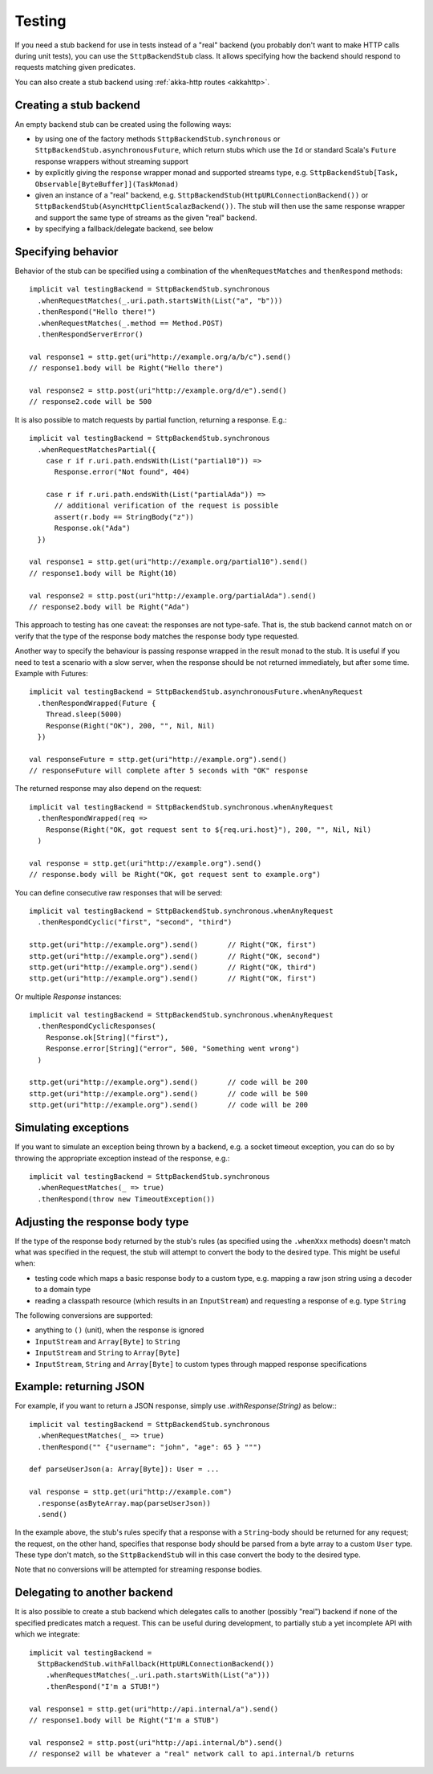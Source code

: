 Testing
=======

If you need a stub backend for use in tests instead of a "real" backend (you probably don't want to make HTTP calls during unit tests), you can use the ``SttpBackendStub`` class. It allows specifying how the backend should respond to requests matching given predicates.

You can also create a stub backend using :ref:`akka-http routes <akkahttp>`.

Creating a stub backend
-----------------------

An empty backend stub can be created using the following ways:

* by using one of the factory methods ``SttpBackendStub.synchronous`` or ``SttpBackendStub.asynchronousFuture``, which return stubs which use the ``Id`` or standard Scala's ``Future`` response wrappers without streaming support
* by explicitly giving the response wrapper monad and supported streams type, e.g. ``SttpBackendStub[Task, Observable[ByteBuffer]](TaskMonad)``
* given an instance of a "real" backend, e.g. ``SttpBackendStub(HttpURLConnectionBackend())`` or ``SttpBackendStub(AsyncHttpClientScalazBackend())``. The stub will then use the same response wrapper and support the same type of streams as the given "real" backend.
* by specifying a fallback/delegate backend, see below

Specifying behavior
-------------------

Behavior of the stub can be specified using a combination of the ``whenRequestMatches`` and ``thenRespond`` methods::

  implicit val testingBackend = SttpBackendStub.synchronous
    .whenRequestMatches(_.uri.path.startsWith(List("a", "b")))
    .thenRespond("Hello there!")
    .whenRequestMatches(_.method == Method.POST)
    .thenRespondServerError()

  val response1 = sttp.get(uri"http://example.org/a/b/c").send()
  // response1.body will be Right("Hello there")

  val response2 = sttp.post(uri"http://example.org/d/e").send()
  // response2.code will be 500

It is also possible to match requests by partial function, returning a response. E.g.::

  implicit val testingBackend = SttpBackendStub.synchronous
    .whenRequestMatchesPartial({
      case r if r.uri.path.endsWith(List("partial10")) =>
        Response.error("Not found", 404)

      case r if r.uri.path.endsWith(List("partialAda")) =>
        // additional verification of the request is possible
        assert(r.body == StringBody("z"))
        Response.ok("Ada")
    })

  val response1 = sttp.get(uri"http://example.org/partial10").send()
  // response1.body will be Right(10)

  val response2 = sttp.post(uri"http://example.org/partialAda").send()
  // response2.body will be Right("Ada")

This approach to testing has one caveat: the responses are not type-safe. That is, the stub backend cannot match on or verify that the type of the response body matches the response body type requested.

Another way to specify the behaviour is passing response wrapped in the result monad to the stub. It is useful if you need to test a scenario with a slow server, when the response should be not returned immediately, but after some time. Example with Futures: ::

  implicit val testingBackend = SttpBackendStub.asynchronousFuture.whenAnyRequest
    .thenRespondWrapped(Future {
      Thread.sleep(5000)
      Response(Right("OK"), 200, "", Nil, Nil)
    })

  val responseFuture = sttp.get(uri"http://example.org").send()
  // responseFuture will complete after 5 seconds with "OK" response

The returned response may also depend on the request: ::

  implicit val testingBackend = SttpBackendStub.synchronous.whenAnyRequest
    .thenRespondWrapped(req =>
      Response(Right("OK, got request sent to ${req.uri.host}"), 200, "", Nil, Nil)
    )

  val response = sttp.get(uri"http://example.org").send()
  // response.body will be Right("OK, got request sent to example.org")


You can define consecutive raw responses that will be served: ::

  implicit val testingBackend = SttpBackendStub.synchronous.whenAnyRequest
    .thenRespondCyclic("first", "second", "third")

  sttp.get(uri"http://example.org").send()       // Right("OK, first")
  sttp.get(uri"http://example.org").send()       // Right("OK, second")
  sttp.get(uri"http://example.org").send()       // Right("OK, third")
  sttp.get(uri"http://example.org").send()       // Right("OK, first")

Or multiple `Response` instances: ::

  implicit val testingBackend = SttpBackendStub.synchronous.whenAnyRequest
    .thenRespondCyclicResponses(
      Response.ok[String]("first"),
      Response.error[String]("error", 500, "Something went wrong")
    )

  sttp.get(uri"http://example.org").send()       // code will be 200
  sttp.get(uri"http://example.org").send()       // code will be 500
  sttp.get(uri"http://example.org").send()       // code will be 200


Simulating exceptions
---------------------

If you want to simulate an exception being thrown by a backend, e.g. a socket timeout exception, you can do so by throwing the appropriate exception instead of the response, e.g.::

  implicit val testingBackend = SttpBackendStub.synchronous
    .whenRequestMatches(_ => true)
    .thenRespond(throw new TimeoutException())

Adjusting the response body type
--------------------------------

If the type of the response body returned by the stub's rules (as specified using the ``.whenXxx`` methods) doesn't match what was specified in the request, the stub will attempt to convert the body to the desired type. This might be useful when:

* testing code which maps a basic response body to a custom type, e.g. mapping a raw json string using a decoder to a domain type
* reading a classpath resource (which results in an ``InputStream``) and requesting a response of e.g. type ``String``

The following conversions are supported:

* anything to ``()`` (unit), when the response is ignored
* ``InputStream`` and ``Array[Byte]`` to ``String``
* ``InputStream`` and ``String`` to ``Array[Byte]``
* ``InputStream``, ``String`` and ``Array[Byte]`` to custom types through mapped response specifications

Example: returning JSON
-----------------------

For example, if you want to return a JSON response, simply use `.withResponse(String)` as below:::

  implicit val testingBackend = SttpBackendStub.synchronous
    .whenRequestMatches(_ => true)
    .thenRespond("" {"username": "john", "age": 65 } """)

  def parseUserJson(a: Array[Byte]): User = ...

  val response = sttp.get(uri"http://example.com")
    .response(asByteArray.map(parseUserJson))
    .send()

In the example above, the stub's rules specify that a response with a ``String``-body should be returned for any request; the request, on the other hand, specifies that response body should be parsed from a byte array to a custom ``User`` type. These type don't match, so the ``SttpBackendStub`` will in this case convert the body to the desired type.

Note that no conversions will be attempted for streaming response bodies.

Delegating to another backend
-----------------------------

It is also possible to create a stub backend which delegates calls to another (possibly "real") backend if none of the specified predicates match a request. This can be useful during development, to partially stub a yet incomplete API with which we integrate::

  implicit val testingBackend =
    SttpBackendStub.withFallback(HttpURLConnectionBackend())
      .whenRequestMatches(_.uri.path.startsWith(List("a")))
      .thenRespond("I'm a STUB!")

  val response1 = sttp.get(uri"http://api.internal/a").send()
  // response1.body will be Right("I'm a STUB")

  val response2 = sttp.post(uri"http://api.internal/b").send()
  // response2 will be whatever a "real" network call to api.internal/b returns

